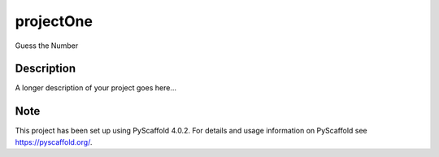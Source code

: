 ==========
projectOne
==========


Guess the Number


Description
===========

A longer description of your project goes here...


.. _pyscaffold-notes:

Note
====

This project has been set up using PyScaffold 4.0.2. For details and usage
information on PyScaffold see https://pyscaffold.org/.
